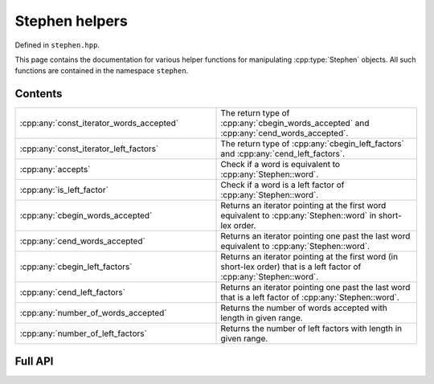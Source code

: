 .. Copyright (c) 2022, J. D. Mitchell

   Distributed under the terms of the GPL license version 3.

   The full license is in the file LICENSE, distributed with this software.

   This file only exists because Breathe always displays all members when
   documenting a namespace, and this is nicer for now.

.. cpp:namespace:: libsemigroups

Stephen helpers
---------------

Defined in ``stephen.hpp``.

This page contains the documentation for various helper functions for
manipulating :cpp:type:`Stephen` objects. All such functions are contained in
the namespace ``stephen``.

Contents
~~~~~~~~

.. cpp:namespace:: libsemigroups::stephen

.. list-table::
   :widths: 50 50
   :header-rows: 0

   * - :cpp:any:`const_iterator_words_accepted`
     - The return type of :cpp:any:`cbegin_words_accepted` and
       :cpp:any:`cend_words_accepted`.
   * - :cpp:any:`const_iterator_left_factors`
     - The return type of :cpp:any:`cbegin_left_factors` and
       :cpp:any:`cend_left_factors`.
   * - :cpp:any:`accepts`
     - Check if a word is equivalent to :cpp:any:`Stephen::word`.
   * - :cpp:any:`is_left_factor`
     - Check if a word is a left factor of :cpp:any:`Stephen::word`.
   * - :cpp:any:`cbegin_words_accepted`
     - Returns an iterator pointing at the first word equivalent to
       :cpp:any:`Stephen::word` in short-lex order.
   * - :cpp:any:`cend_words_accepted`
     - Returns an iterator pointing one past the last word equivalent to
       :cpp:any:`Stephen::word`.
   * - :cpp:any:`cbegin_left_factors`
     - Returns an iterator pointing at the first word (in short-lex order)
       that is a left factor of :cpp:any:`Stephen::word`.
   * - :cpp:any:`cend_left_factors`
     - Returns an iterator pointing one past the last word that is a left
       factor of :cpp:any:`Stephen::word`.
   * - :cpp:any:`number_of_words_accepted`
     - Returns the number of words accepted with length in given range.
   * - :cpp:any:`number_of_left_factors`
     - Returns the number of left factors with length in given range.

.. cpp:namespace-pop::

Full API
~~~~~~~~

.. doxygennamespace:: libsemigroups::stephen
   :project: libsemigroups
